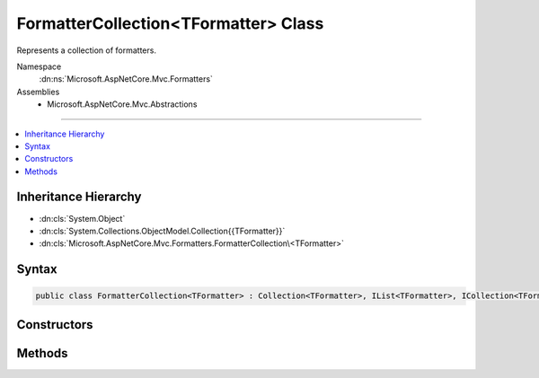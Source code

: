 

FormatterCollection<TFormatter> Class
=====================================






Represents a collection of formatters.


Namespace
    :dn:ns:`Microsoft.AspNetCore.Mvc.Formatters`
Assemblies
    * Microsoft.AspNetCore.Mvc.Abstractions

----

.. contents::
   :local:



Inheritance Hierarchy
---------------------


* :dn:cls:`System.Object`
* :dn:cls:`System.Collections.ObjectModel.Collection{{TFormatter}}`
* :dn:cls:`Microsoft.AspNetCore.Mvc.Formatters.FormatterCollection\<TFormatter>`








Syntax
------

.. code-block:: csharp

    public class FormatterCollection<TFormatter> : Collection<TFormatter>, IList<TFormatter>, ICollection<TFormatter>, IList, ICollection, IReadOnlyList<TFormatter>, IReadOnlyCollection<TFormatter>, IEnumerable<TFormatter>, IEnumerable








.. dn:class:: Microsoft.AspNetCore.Mvc.Formatters.FormatterCollection`1
    :hidden:

.. dn:class:: Microsoft.AspNetCore.Mvc.Formatters.FormatterCollection<TFormatter>

Constructors
------------

.. dn:class:: Microsoft.AspNetCore.Mvc.Formatters.FormatterCollection<TFormatter>
    :noindex:
    :hidden:

    
    .. dn:constructor:: Microsoft.AspNetCore.Mvc.Formatters.FormatterCollection<TFormatter>.FormatterCollection()
    
        
    
        
        Initializes a new instance of the :any:`Microsoft.AspNetCore.Mvc.Formatters.FormatterCollection\`1` class that is empty.
    
        
    
        
        .. code-block:: csharp
    
            public FormatterCollection()
    
    .. dn:constructor:: Microsoft.AspNetCore.Mvc.Formatters.FormatterCollection<TFormatter>.FormatterCollection(System.Collections.Generic.IList<TFormatter>)
    
        
    
        
        Initializes a new instance of the :any:`Microsoft.AspNetCore.Mvc.Formatters.FormatterCollection\`1` class
        as a wrapper for the specified list.
    
        
    
        
        :param list: The list that is wrapped by the new collection.
        
        :type list: System.Collections.Generic.IList<System.Collections.Generic.IList`1>{TFormatter}
    
        
        .. code-block:: csharp
    
            public FormatterCollection(IList<TFormatter> list)
    

Methods
-------

.. dn:class:: Microsoft.AspNetCore.Mvc.Formatters.FormatterCollection<TFormatter>
    :noindex:
    :hidden:

    
    .. dn:method:: Microsoft.AspNetCore.Mvc.Formatters.FormatterCollection<TFormatter>.RemoveType<T>()
    
        
    
        
        Removes all formatters of the specified type.
    
        
    
        
        .. code-block:: csharp
    
            public void RemoveType<T>()where T : TFormatter
    

